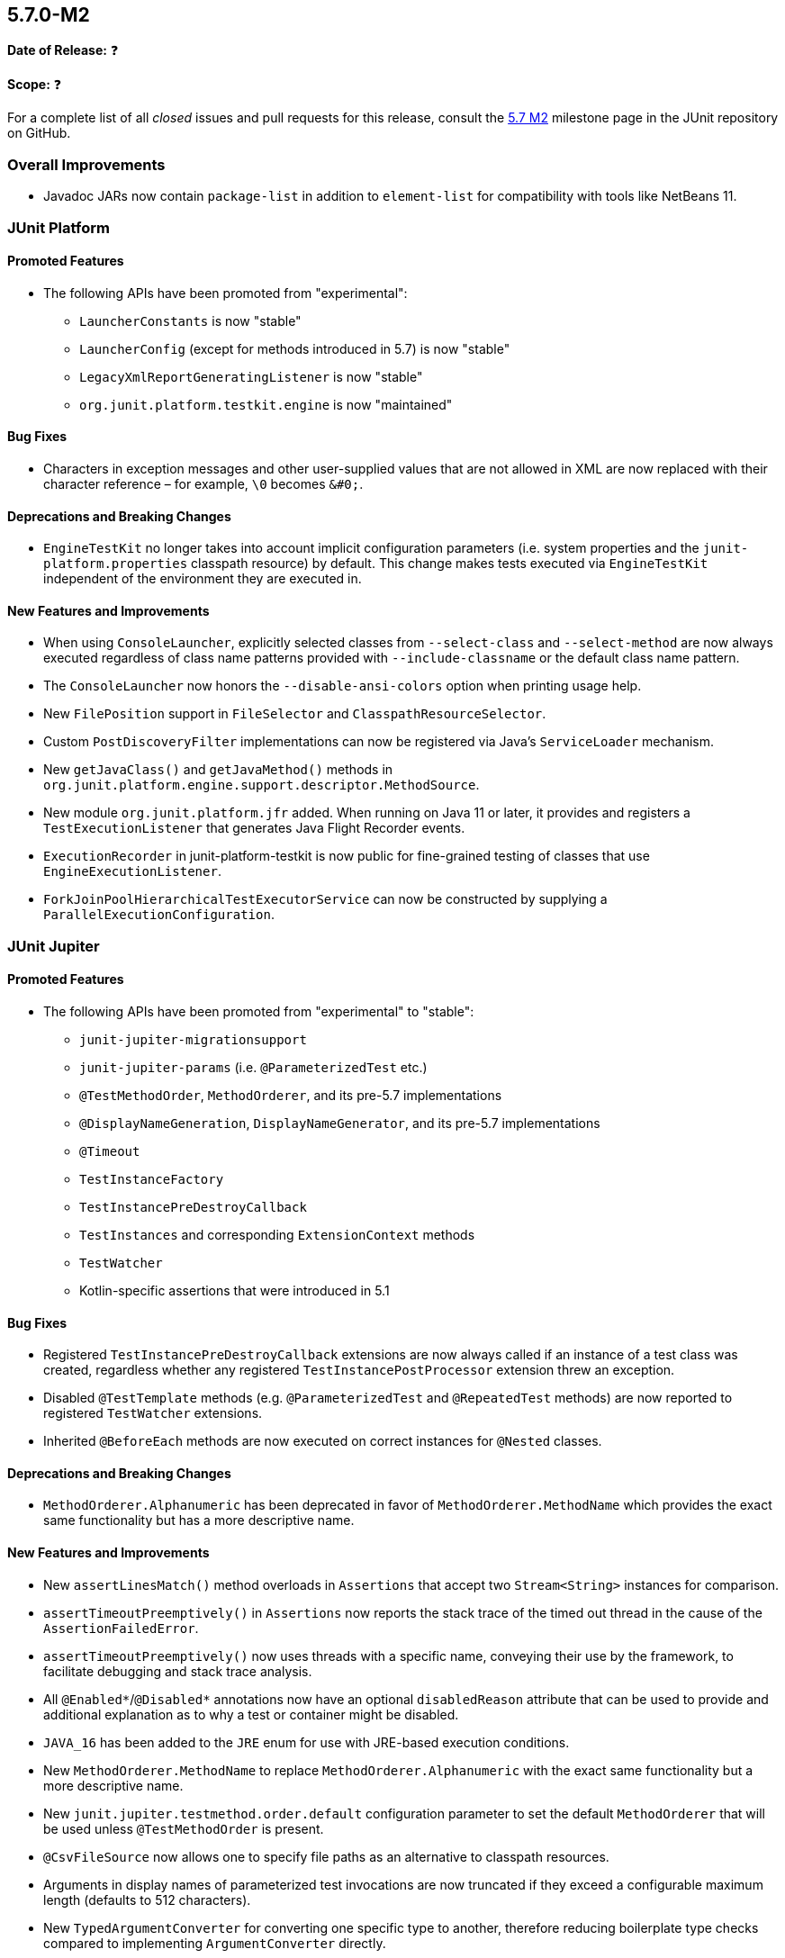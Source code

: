 [[release-notes-5.7.0-M2]]
== 5.7.0-M2

*Date of Release:* ❓

*Scope:* ❓

For a complete list of all _closed_ issues and pull requests for this release, consult the
link:{junit5-repo}+/milestone/49?closed=1+[5.7 M2] milestone page in the JUnit repository
on GitHub.


[[release-notes-5.7.0-M2-overall-improvements]]
=== Overall Improvements

* Javadoc JARs now contain `package-list` in addition to `element-list` for compatibility
  with tools like NetBeans 11.


[[release-notes-5.7.0-M2-junit-platform]]
=== JUnit Platform

==== Promoted Features

* The following APIs have been promoted from "experimental":
  - `LauncherConstants` is now "stable"
  - `LauncherConfig` (except for methods introduced in 5.7) is now "stable"
  - `LegacyXmlReportGeneratingListener` is now "stable"
  - `org.junit.platform.testkit.engine` is now "maintained"

==== Bug Fixes

* Characters in exception messages and other user-supplied values that are not allowed in
  XML are now replaced with their character reference – for example, `\0` becomes `&#0;`.

==== Deprecations and Breaking Changes

* `EngineTestKit` no longer takes into account implicit configuration parameters (i.e.
  system properties and the `junit-platform.properties` classpath resource) by default.
  This change makes tests executed via `EngineTestKit` independent of the environment they
  are executed in.

==== New Features and Improvements

* When using `ConsoleLauncher`, explicitly selected classes from `--select-class` and
  `--select-method` are now always executed regardless of class name patterns provided
  with `--include-classname` or the default class name pattern.
* The `ConsoleLauncher` now honors the `--disable-ansi-colors` option when printing usage
  help.
* New `FilePosition` support in `FileSelector` and `ClasspathResourceSelector`.
* Custom `PostDiscoveryFilter` implementations can now be registered via Java’s
  `ServiceLoader` mechanism.
* New `getJavaClass()` and `getJavaMethod()` methods in
  `org.junit.platform.engine.support.descriptor.MethodSource`.
* New module `org.junit.platform.jfr` added. When running on Java 11 or later, it
  provides and registers a `TestExecutionListener` that generates Java Flight Recorder
  events.
* `ExecutionRecorder` in junit-platform-testkit is now public for fine-grained testing of
  classes that use `EngineExecutionListener`.
* `ForkJoinPoolHierarchicalTestExecutorService` can now be constructed by supplying a
  `ParallelExecutionConfiguration`.


[[release-notes-5.7.0-M2-junit-jupiter]]
=== JUnit Jupiter

==== Promoted Features

* The following APIs have been promoted from "experimental" to "stable":
  - `junit-jupiter-migrationsupport`
  - `junit-jupiter-params` (i.e. `@ParameterizedTest` etc.)
  - `@TestMethodOrder`, `MethodOrderer`, and its pre-5.7 implementations
  - `@DisplayNameGeneration`, `DisplayNameGenerator`, and its pre-5.7 implementations
  - `@Timeout`
  - `TestInstanceFactory`
  - `TestInstancePreDestroyCallback`
  - `TestInstances` and corresponding `ExtensionContext` methods
  - `TestWatcher`
  - Kotlin-specific assertions that were introduced in 5.1

==== Bug Fixes

* Registered `TestInstancePreDestroyCallback` extensions are now always called if an
  instance of a test class was created, regardless whether any registered
  `TestInstancePostProcessor` extension threw an exception.
* Disabled `@TestTemplate` methods (e.g. `@ParameterizedTest` and `@RepeatedTest` methods)
  are now reported to registered `TestWatcher` extensions.
* Inherited `@BeforeEach` methods are now executed on correct instances for `@Nested`
  classes.

==== Deprecations and Breaking Changes

* `MethodOrderer.Alphanumeric` has been deprecated in favor of `MethodOrderer.MethodName`
  which provides the exact same functionality but has a more descriptive name.

==== New Features and Improvements

* New `assertLinesMatch()` method overloads in `Assertions` that accept two
  `Stream<String>` instances for comparison.
* `assertTimeoutPreemptively()` in `Assertions` now reports the stack trace of the timed
  out thread in the cause of the `AssertionFailedError`.
* `assertTimeoutPreemptively()` now uses threads with a specific name, conveying their use
  by the framework, to facilitate debugging and stack trace analysis.
* All `@Enabled*`/`@Disabled*` annotations now have an optional `disabledReason` attribute
  that can be used to provide and additional explanation as to why a test or container
  might be disabled.
* `JAVA_16` has been added to the `JRE` enum for use with JRE-based execution conditions.
* New `MethodOrderer.MethodName` to replace `MethodOrderer.Alphanumeric` with the exact
  same functionality but a more descriptive name.
* New `junit.jupiter.testmethod.order.default` configuration parameter to set the default
  `MethodOrderer` that will be used unless `@TestMethodOrder` is present.
* `@CsvFileSource` now allows one to specify file paths as an alternative to classpath
  resources.
* Arguments in display names of parameterized test invocations are now truncated if
  they exceed a configurable maximum length (defaults to 512 characters).
* New `TypedArgumentConverter` for converting one specific type to another, therefore
  reducing boilerplate type checks compared to implementing `ArgumentConverter` directly.
* New `ExtensionContext.getConfigurationParameter(String, Function<String, T>)`
  convenience method for reading transformed configuration parameters from extensions.


[[release-notes-5.7.0-M2-junit-vintage]]
=== JUnit Vintage

==== Bug Fixes

* ❓

==== Deprecations and Breaking Changes

* ❓

==== New Features and Improvements

* ❓
